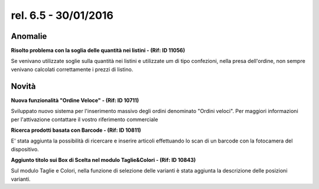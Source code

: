 rel. 6.5 - 30/01/2016
=====================

Anomalie
-----------

**Risolto problema con la soglia delle quantità nei listini - (Rif: ID 11056)**

Se venivano utilizzate soglie sulla quantità nei listini e utilizzate um di tipo confezioni, nella presa dell'ordine, non sempre venivano calcolati
correttamente i prezzi di listino.


Novità
------
**Nuova funzionalità "Ordine Veloce" - (Rif: ID 10711)**

Sviluppato nuovo sistema per l'inserimento massivo degli ordini denominato "Ordini veloci".
Per maggiori informazioni per l'attivazione  contattare il vostro riferimento commerciale

**Ricerca prodotti basata con Barcode - (Rif: ID 10811)**

E' stata aggiunta la possibilità di ricercare e inserire articoli effettuando lo scan di un barcode con la fotocamera del dispositivo.

**Aggiunto titolo sui Box di Scelta nel modulo Taglie&Colori - (Rif: ID 10843)**

Sul modulo Taglie e Colori, nella funzione di selezione delle varianti è stata aggiunta la descrizione delle posizioni varianti.



 
